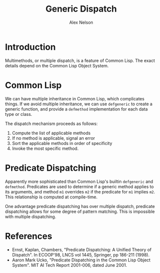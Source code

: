 #+TITLE: Generic Dispatch
#+AUTHOR: Alex Nelson
#+EMAIL: pqnelson@gmail.com
#+LANGUAGE: en
#+OPTIONS: H:5
#+HTML_DOCTYPE: html5
# Created Saturday December  5, 2020 at  2:34PM
#+HTML_LINK_UP: ../lisp.html
#+HTML_LINK_HOME: ../../README.html

* Introduction

Multimethods, or multiple dispatch, is a feature of Common
Lisp. The exact details depend on the Common Lisp Object System.

* Common Lisp

We can have multiple inheritance in Common Lisp, which complicates
things. If we avoid multiple inheritance, we can use =defgeneric=
to create a generic function, and provide a =defmethod=
implementation for each data type or class.

The dispatch mechanism proceeds as follows:

1. Compute the list of applicable methods
2. If no method is applicable, signal an error
3. Sort the applicable methods in order of specificity
4. Invoke the most specific method.

* Predicate Dispatching

Apparently more sophisticated than Common Lisp's builtin
=defgeneric= and =defmethod=. Predicates are used to determine if a
generic method applies to its arguments, and method =m1= overrides
=m2= if the predicate for =m1= implies =m2=. This relationship is
computed at compile-time.

One advantage predicate dispatching has over multiple dispatch,
predicate dispatching allows for some degree of pattern
matching. This is impossible with multiple dispatching.

* References

- Ernst, Kaplan, Chambers, "Predicate Dispatching: A Unified Theory
  of Dispatch". In ECOOP'98, LNCS vol 1445, Springer, pp 186-211
  (1998).
- Aaron Mark Ucko, "Predicate Dispatching in the Common Lisp Object
  System". MIT AI Tech Report 2001-006, dated June 2001.
